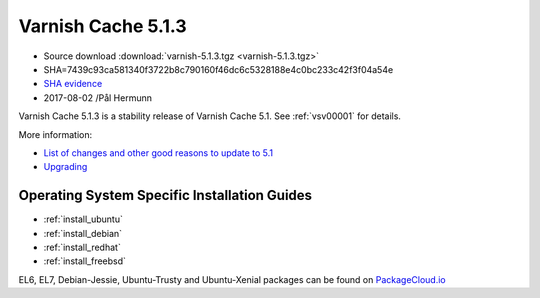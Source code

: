 .. _rel5.1.3:

Varnish Cache 5.1.3
===================

* Source download :download:`varnish-5.1.3.tgz <varnish-5.1.3.tgz>`

* SHA=7439c93ca581340f3722b8c790160f46dc6c5328188e4c0bc233c42f3f04a54e

* `SHA evidence <https://svnweb.freebsd.org/ports/head/www/varnish5/distinfo?view=markup&pathrev=447142>`_

* 2017-08-02 /Pål Hermunn

Varnish Cache 5.1.3 is a stability release of Varnish Cache 5.1. See :ref:`vsv00001` for details.

More information:

* `List of changes and other good reasons to update to 5.1 </docs/5.1/whats-new/changes-5.1.html>`_
* `Upgrading </docs/5.1/whats-new/upgrading-5.1.html>`_

Operating System Specific Installation Guides
---------------------------------------------

* :ref:`install_ubuntu`
* :ref:`install_debian`
* :ref:`install_redhat`
* :ref:`install_freebsd`

EL6, EL7, Debian-Jessie, Ubuntu-Trusty and Ubuntu-Xenial packages can be found
on `PackageCloud.io <https://packagecloud.io/varnishcache/varnish5>`_
